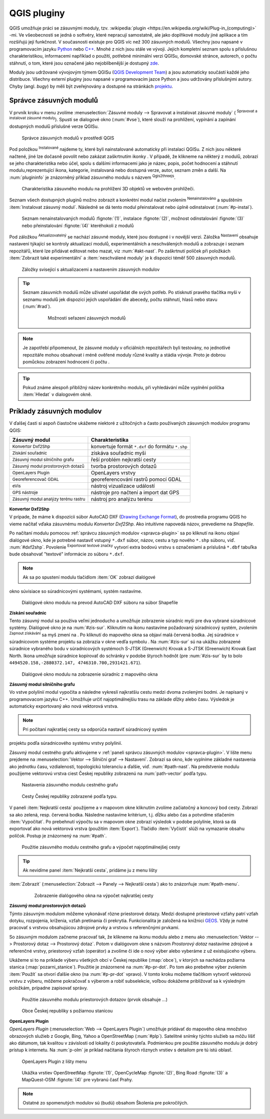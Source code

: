 .. |plug1| image:: ../images/icon/mActionShowPluginManager.png
   :width: 1.5em
.. |checkbox_unchecked| image:: ../images/icon/checkbox_unchecked.png
   :width: 1.5em
.. |plugin| image:: ../images/icon/plugin.png
   :width: 1.5em
.. |plugin-installed| image:: ../images/icon/plugin-installed.png
   :width: 1.5em
.. |q2t| image:: ../images/icon/q2t.png
   :width: 1.5em
.. |plugin-upgrade| image:: ../images/icon/plugin-upgrade.png
   :width: 1.5em
.. |mActionTransformSettings| image:: ../images/icon/mActionTransformSettings.png
   :width: 1.5em
.. |star| image:: ../images/icon/osm_star.png
   :width: 1.5em
.. |1| image:: ../images/icon/dxf2shp_converter.png
   :width: 1.5em
.. |3| image:: ../images/icon/roadgraph.png
   :width: 1.5em
.. |2| image:: ../images/icon/coordinate_capture.png
   :width: 1.5em
.. |4| image:: ../images/icon/spatialquery.png
   :width: 1.5em
.. |5| image:: ../images/icon/olp.png
   :width: 1.5em
.. |6| image:: ../images/icon/mGeorefRun.png
   :width: 1.5em
.. |7| image:: ../images/icon/evis_icon.png
   :width: 1.5em
.. |8| image:: ../images/icon/gps_importer.png
   :width: 1.5em
.. |9| image:: ../images/icon/dem.png
   :width: 1.5em
.. |checkbox| image:: ../images/icon/checkbox.png
   :width: 1.5em
.. |geographic| image:: ../images/icon/checkbox.png
   :width: 1.5em
.. |reticle| image:: ../ruzne/images/p_reticle.png
   :width: 1.5em
.. |askcor| image:: ../ruzne/images/p_askcor.png
   :width: 1.5em
.. |askcorcopy| image:: ../ruzne/images/p_askcorcopy.png
   :width: 1.5em
.. |mActionNewVectorLayer| image:: ../images/icon/mActionNewVectorLayer.png
   :width: 1.5em
.. |selectcreatelayer| image:: ../images/icon/selectcreatelayer.png
   :width: 1.5em





QGIS pluginy
------------

QGIS umožňuje práci se zásuvnými moduly, tzv. :wikipedia:`plugin
<https://en.wikipedia.org/wiki/Plug-in_(computing)>` -mi. Ve všeobecnosti se
jedná o softvéry, které nepracují samostatně, ale jako doplňkové moduly jiné
aplikace a tím rozšiřujú její funkčnost. V současnosti existuje pro QGIS víc než
300 zásuvných modulů. Všechny jsou napsané v programovacím jazyku `Python 
<https://www.python.org/>`_ nebo `C++ <https://isocpp.org/>`_. Mnohé z nich jsou
stále ve vývoji. Jejich kompletní seznam spolu s příslušnou charakteristikou,
informacemi například o použití, potřebné minimální verzi QGISu, domovské
stránce, autorech, o počtu stáhnutí, o tom, které jsou označené jako
nejoblíbenější je dostupný `zde <https://plugins.qgis.org/plugins/>`_.
    

Moduly jsou udržované vývojovým týmem QGISu (`QGIS Development Team 
<http://qgis-development-team.software.informer.com/>`_) a jsou automaticky
součástí každé jeho distribuce. Všechny externí pluginy jsou napsané v
programovacím jazce Python a jsou udržovány příslušnými autory. Chyby (angl.
*bugy*) by měli být zveřejnovány  a dostupné na stránkách `projektu 
<http://hub.qgis.org/projects/qgis-user-plugins>`_.


.. _spravca-plugin:

Správce zásuvných modulů
========================

V prvník kroku v menu zvolíme :menuselection:`Zásuvné moduly --> Spravovat a instalovat
zásuvné moduly` (|plug1| :sup:`Spravovat a instalovat zásuvné moduly`).
Spustí se dialogové okno (:num:`#vse`), které slouží na prohlížení, vypínání a
zapínání  dostupných modulů příslušné verze QGISu.

.. _vse:

.. figure:: images/p_vse.png
   :scale: 55%

   Správce zásuvných modulů v prostředí QGIS

Pod položkou |plugin-installed| :sup:`Instalované` najdeme ty, které byli
nainstalované automaticky při instalaci QGISu. Z nich jsou některé načtené, jiné
lze dočasně povolit nebo zakázat zaškrtnutím ikonky |checkbox_unchecked|.
V případě, že klikneme na některý z modulů, zobrazí se jeho charakteristika nebo
účel, spolu s dalšími informacemi jako je název, popis, počet hodnocení a
stáhnutí modulu,reprezentující ikona, kategorie, instalovaná nebo dostupná
verze, autor, seznam změn a další. Na :num:`plugininfo`  je znázorněný příklad
zásuvného modulu s názvem |q2t| :sup:`Qgis2threejs`.

.. _plugininfo:

.. figure:: images/p_info.png
   :scale: 55%

   Charakteristika zásuvného modulu na prohlížení 3D objektů ve webovém
   prohlížeči.

Seznam všech dostupných pluginů možno zobrazit a konkrétní modul načíst zvolením
|plugin| :sup:`Nenainstalováno` a spuštěním :item:`Instalovat zásuvný modul`.
Následně se dá tento modul přeinstalovat nebo úplně odinstalovat 
(:num:`#p-instal`).  


.. _p-instal:

.. figure:: images/p_instal.png
   :scale: 55%

   Seznam nenainstalovaných modulů :fignote:`(1)`, instalace :fignote:`(2)`,
   možnost odinstalování :fignote:`(3)` nebo přeinstalování :fignote:`(4)`
   kteréhokoli z modulů

Pod záložkou |plugin-upgrade| :sup:`Aktualizovatelný` se nachází zásuvné moduly,
které jsou dostupné i v novější verzi. Záložka |mActionTransformSettings| 
:sup:`Nastavení` obsahuje nastavení týkající se kontroly aktualizací modulů,
experimentálních a neschválených modulů a zobrazuje i seznam repozitářů, které
lze přidávat editovat nebo mazat, viz :num:`#akt-nast`.
Po zaškrtnutí políček |checkbox_unchecked|  při položkách :item:`Zobrazit také 
experimentální` a :item:`neschválené moduly` je k dispozici téměř 500 zásuvných
modulů.


.. _akt-nast:

.. figure:: images/p_akt_nast.png
   :scale: 55%

   Záložky svisející s aktualizacemi a nastavením zásuvných modulov

.. tip:: Seznam zásuvních modulů může uživatel uspořádat dle svých potřeb.
   Po stisknutí pravého tlačítka myši v seznamu modulů jek dispozici jejich
   uspořádání dle abecedy, počtu stáhnutí, hlasů nebo stavu (:num:`#rad`).

    .. _rad:

    .. figure:: images/p_rad.png
       :scale: 55%

       Možnosti seřazení zásuvných modulů

.. note:: Je zapotřebí připomenout, že zásuvné moduly v oficiálních repozitářech
   byli testovány, no jednotlivé repozitáře mohou obsahovat i méně ověřené
   moduly různé kvality a stádia vývoje. Proto je dobrou pomůckou zobrazení
   hodnocení či počtu  |star| |star| |star|.  

.. tip:: Pokud známe alespoň přibližný název konkrétního modulu, při vyhledávání
   může vyplnění políčka :item:`Hledat` v dialogovém okně.   

 

Príklady zásuvných modulov
==========================

V ďalšej časti si aspoň čiastočne ukážeme niektoré z užitočných a často 
používaných zásuvných modulov programu QGIS: 

.. only:: latex
          
   .. tabularcolumns:: |p{5cm}|p{10cm}|
                       
.. only:: html
                                 
   .. cssclass:: border

+------------------------------------------------+-------------------------------------------------+
| Zásuvný modul                			 | Charakteristika  	  	                   |
+================================================+=================================================+
| |1| :sup:`Konvertor Dxf2Shp` 			 | konvertuje formát ``*.dxf`` do formátu ``*.shp``|
+------------------------------------------------+-------------------------------------------------+
| |2| :sup:`Získání souřadnic`     		 | získáva souřadnic myši                          |
+------------------------------------------------+-------------------------------------------------+
| |3| :sup:`Zásuvný modul silničního grafu` 	 | řeší problém nejkratší cesty                    |
+------------------------------------------------+-------------------------------------------------+
| |4| :sup:`Zásuvný modul prostorových dotazů`   | tvorba prostorových dotazů			   |
+------------------------------------------------+-------------------------------------------------+
| |5| :sup:`OpenLayers Plugin`                   | OpenLayers vrstvy			           |
+------------------------------------------------+-------------------------------------------------+
| |6| :sup:`Georeferencovač GDAL`		 | georeferencování rastrů pomocí GDAL             |
+------------------------------------------------+-------------------------------------------------+
| |7| :sup:`eVis`             			 | nástroj vizualizace událostí                    |
+------------------------------------------------+-------------------------------------------------+
| |8| :sup:`GPS nástroje`      			 | nástroje pro načtení a import dat GPS           |
+------------------------------------------------+-------------------------------------------------+
| |9| :sup:`Zásuvný modul analýzy terénu rastru` | nástroj pro analýzu terénu 		           |
+------------------------------------------------+-------------------------------------------------+

|1| :sup:`Konvertor Dxf2Shp`
^^^^^^^^^^^^^^^^^^^^^^^^^^^

V prípade, že máme k dispozícii súbor AutoCAD DXF 
(`Drawing Exchange Format <https://en.wikipedia.org/wiki/AutoCAD_DXF>`_), 
do prostredia programu QGIS ho vieme načítať vďaka zásuvnému 
modulu *Konvertor Dxf2Shp*. Ako intuitívne napovedá názov, prevedieme na 
*Shapefile*.

Po načítaní modulu pomocou :ref:`správcu zásuvných modulov <spravca-plugin>`
sa po kliknutí na ikonu |1| objaví dialógové okno, kde je potrebné nastaviť
vstupný ``*.dxf`` súbor, názov, cestu a typ nového ``*.shp`` súboru, 
viď. :num:`#dxf2shp`. Povolenie |checkbox| :sup:`Exportovat textové značky`
vytvorí extra bodovú vrstvu s označeniami a príslušná ``*.dbf`` tabuľka bude
obsahovať "textové" informácie zo súboru ``*.dxf``. 

.. note:: Ak sa po spustení modulu tlačidlom :item:`OK` zobrazí dialógové
okno súvisiace so súradnicovými systémami, systém nastavíme.

.. _dxf2shp:

.. figure:: images/p_dxf2shp.png
   :scale: 70%

   Dialógové okno modulu na prevod AutoCAD DXF súboru na súbor Shapefile

|2| :sup:`Získání souřadnic`
^^^^^^^^^^^^^^^^^^^^^^^^^^^^

Tento zásuvný modul sa používa veľmi jednoducho a umožňuje zobrazenie súradníc
myši pre dva vybrané súradnicové systémy. Dialógové okno je na :num:`#zis-sur`.
Kliknutím na ikonu |geographic| nastavíme požadovaný súradnicový systém, 
zvolením |2| :sup:`Zapnout získávání` sa myš zmení na |reticle|. 
Po kliknutí do mapového okna sa objaví malá červená bodka. Jej súradnice 
v súradnicovom systéme projektu sa zobrazia v okne vedľa symbolu |askcor|. 
Na :num:`#zis-sur` sú na ukážku zobrazené súradnice vybraného bodu v 
súradnicových systémoch S-JTSK (Greenwich) Krovak a S-JTSK (Greenwich) Krovak 
East North. Ikona |askcorcopy| umožňuje súradnice kopírovať do schránky v podobe 
štyroch hodnôt (pre :num:`#zis-sur` by to bolo ``4494520.158,-2880372.147,
4746310.700,2931421.671``).

.. _zis-sur:

.. figure:: images/p_zis_sur.png
   :scale: 55%

   Dialógové okno modulu na zobrazenie súradníc z mapového okna

|3| :sup:`Zásuvný modul silničního grafu`
^^^^^^^^^^^^^^^^^^^^^^^^^^^^^^^^^^^^^^^^^

Vo vstve polylínií modul vypočíta a následne vykreslí najkratšiu cestu medzi 
dvoma zvolenými bodmi. Je napísaný v programovacom jazyku C++. Umožňuje určiť 
najoptimálnejšiu trasu na základe dĺžky alebo času.  Výsledok je automaticky 
exportovaný ako nová vektorová vrstva. 

.. note:: Pri počítaní najkratšej cesty sa odporúča nastaviť súradnicový systém
projektu podľa súradnicového systému vrstvy polylínií. 

Zásuvný modul cestného grafu aktivujeme v 
:ref:`paneli správcu zásuvných modulov <spravca-plugin>`. V lište menu prejdeme 
na :menuselection:`Vektor --> Silniční graf --> Nastavení`. Zobrazí sa okno,
kde vyplníme základné nastavenia ako jednotku času, vzdialenosti, topologickú
toleranciu a ďalšie, viď. :num:`#path-nast`. Na predstvenie modulu použijeme
vektorovú vrstva ciest Českej republiky zobrazenú na :num:`path-vector` podľa 
typu.

.. _path-nast:

.. figure:: images/p_path_nast.png
   :scale: 55%

   Nastavenia zásuvného modulu cestného grafu

.. _path-vector:

.. figure:: images/p_path_vector.png
   :scale: 60%

   Cesty Českej republiky zobrazené podľa typu.

V paneli :item:`Nejkratší cesta` použijeme |2| a v mapovom okne kliknutím 
zvolíme začiatočný a koncový bod cesty. Zobrazí sa ako zelená, resp. červená 
bodka. Následne nastavíme kritérium, t.j. dĺžku alebo čas a potvrdíme stlačením
:item:`Vypočítat`. Po prebehnutí výpočtu sa v mapovom okne zobrazí výsledok 
v podobe polylínie, ktorá sa dá exportovať ako nová vektorová vrstva (použitím
:item:`Export`). Tlačidlo :item:`Vyčistit` slúži na vymazanie obsahu políčok.
Postup je znázornený na :num:`#path`.

.. _path:

.. figure:: images/p_path.png
   :scale: 60%

   Použitie zásuvného modulu cestného grafu a výpočet najoptimálnejšej cesty

.. tip:: Ak nevidíme panel :item:`Nejkratší cesta`, pridáme ju z menu lišty 
:item:`Zobrazit` (:menuselection:`Zobrazit --> Panely --> Nejkratší cesta`) 
ako to znázorňuje :num:`#path-menu`.

    .. _path-menu:
    
    .. figure:: images/p_path_menu.png
       :scale: 55%

       Zobrazenie dialógového okna na výpočet najkratšej cesty

|4| :sup:`Zásuvný modul prostorových dotazů`
^^^^^^^^^^^^^^^^^^^^^^^^^^^^^^^^^^^^^^^^^^^

Týmto zásuvným modulom môžeme vykonávať rôzne priestorové dotazy. Medzi dostupné 
priestorové vzťahy patrí vzťah dotyku, rozpojenia, kríženia, vzťah pretínania 
či prekrytia. Funkcionalita je založená na knižnici 
`GEOS <https://en.wikipedia.org/w/index.php?title=JTS_Topology_Suite&redirect=no#GEOS_Library>`_. 
Vždy je nutné pracovať s vrstvou obsahujúcou zdrojové prvky a vrstvou 
s referenčnými prvkami.

So zásuvným modulom začneme pracovať tak, že klikneme na ikonu modulu |4| alebo
z menu ako :menuselection:`Vektor --> Prostorový dotaz --> Prostorový dotaz`. 
Potom v dialógovom okne s názvom *Prostorový dotaz* nastavíme zdrojové a 
referenčné vrstvy, priestorový vzťah (operátor) a zvolíme či ide o nový výber 
alebo vyberáme z už existujúceho výberu.

Ukážeme si to na príklade výberu všetkých obcí v Českej republike (:map:`obce`), 
v ktorých sa nachádza požiarna stanica (:map:`pozarni_stanice`). Použitie je
znázornené na :num:`#p-pr-dot`. Po tom ako prebehne výber zvolením 
:item:`Použít` sa otvorí ďalšie okno (na :num:`#p-pr-dot` vpravo). V tomto kroku 
možeme tlačítkom |mActionNewVectorLayer| vytvoriť vektorovú vrstvu 
z výberu, |selectcreatelayer| môžeme pokračovať s výberom a robiť subselekcie, 
voľbou |checkbox| dokážeme približovať sa k výsledným položkám, prípadne 
zapisovať správy. 

.. _p-pr-dot:

.. figure:: images/p_pd_menu.png
   :scale: 60%

   Použitie zásuvného modulu priestorových dotazov (prvok obsahuje ...)

.. _p-pr-vysl:

.. figure:: images/p_pd_vysl.png
   :scale: 70%

   Obce Českej republiky s požiarnou stanicou

|5| :sup:`OpenLayers Plugin` 
^^^^^^^^^^^^^^^^^^^^^^^^^^^

*OpenLayers Plugin* (:menuselection:`Web --> OpenLayers Plugin`) umožňuje 
pridávať do mapového okna množstvo obrazových služieb z Google, Bing, Yahoo 
a OpenStreetMap (:num:`#plp`). Satelitné snímky týchto služieb sa môžu líšiť 
ako dátumom, tak kvalitou v závislosti od lokality či poskytovateľa. Podmienkou 
pre použitie zásuvného modulu je dobrý prístup k internetu. Na :num:`p-olm` 
je príklad načítania štyroch rôznych vrstiev s detailom pre tú istú oblasť.

.. _plp:

.. figure:: images/olp.png
   :scale: 70%

   OpenLayers Plugin z lišty menu

.. _p-olm:

.. figure:: images/p_olm.png
   :class: large

   Ukážka vrstiev OpenStreetMap :fignote:`(1)`, OpenCycleMap :fignote:`(2)`, Bing Road :fignote:`(3)` a MapQuest-OSM :fignote:`(4)` pre vybranú časť Prahy.

.. note:: Ostatné zo spomenutých modulov sú (budú) obsahom Školenia pre pokročilých.
